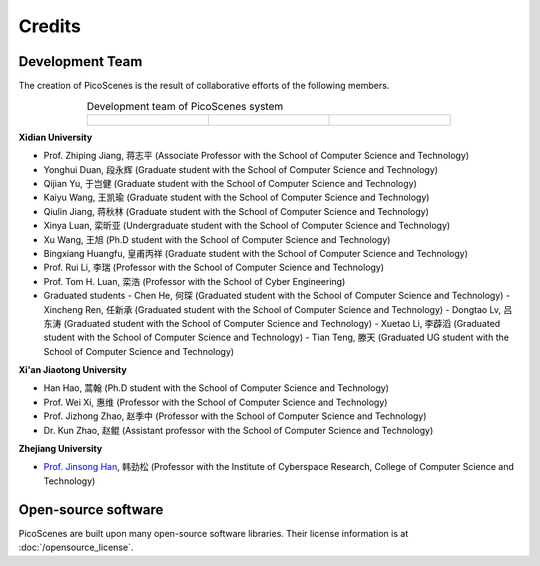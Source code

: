 Credits
==========

Development Team
----------------------

The creation of PicoScenes is the result of collaborative efforts of the following members.

.. list-table:: Development team of PicoScenes system
   :widths: 25 25 25
   :header-rows: 0
   :align: center
   
   * - .. figure:: /images/logos/Xidian_University.png
          :align: center  
          :figwidth: 175px
          
     - .. figure:: /images/logos/Xi’an_Jiaotong_University.png
          :align: center  
          :figwidth: 175px

     - .. figure:: /images/logos/Zhejiang_University.png
          :align: center  
          :figwidth: 175px    


**Xidian University**

- Prof. Zhiping Jiang, 蒋志平 (Associate Professor with the School of Computer Science and Technology)
- Yonghui Duan, 段永辉 (Graduate student with the School of Computer Science and Technology)
- Qijian Yu, 于岂健 (Graduate student with the School of Computer Science and Technology)
- Kaiyu Wang, 王凯瑜 (Graduate student with the School of Computer Science and Technology)
- Qiulin Jiang, 蒋秋林 (Graduate student with the School of Computer Science and Technology)
- Xinya Luan, 栾昕亚 (Undergraduate student with the School of Computer Science and Technology)
- Xu Wang, 王旭 (Ph.D student with the School of Computer Science and Technology)
- Bingxiang Huangfu, 皇甫丙祥 (Graduate student with the School of Computer Science and Technology)
- Prof. Rui Li, 李瑞 (Professor with the School of Computer Science and Technology)
- Prof. Tom H. Luan, 栾浩 (Professor with the School of Cyber Engineering)

- Graduated students
  - Chen He, 何琛 (Graduated student with the School of Computer Science and Technology)
  - Xincheng Ren, 任新承 (Graduated student with the School of Computer Science and Technology)
  - Dongtao Lv, 吕东涛 (Graduated student with the School of Computer Science and Technology)
  - Xuetao Li, 李薜滔 (Graduated student with the School of Computer Science and Technology)
  - Tian Teng, 滕天 (Graduated UG student with the School of Computer Science and Technology)

**Xi'an Jiaotong University**

- Han Hao, 蒿翰 (Ph.D student with the School of Computer Science and Technology)
- Prof. Wei Xi, 惠维 (Professor with the School of Computer Science and Technology)
- Prof. Jizhong Zhao, 赵季中 (Professor with the School of Computer Science and Technology)
- Dr. Kun Zhao, 赵鲲 (Assistant professor with the School of Computer Science and Technology)

**Zhejiang University**

- `Prof. Jinsong Han <https://person.zju.edu.cn/en/hanjinsong>`_, 韩劲松 (Professor with the Institute of Cyberspace Research, College of Computer Science and Technology)

Open-source software
-------------------------

PicoScenes are built upon many open-source software libraries. Their license information is at :doc:`/opensource_license`.
